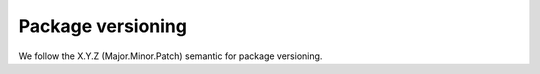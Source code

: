 ==================
Package versioning
==================

We follow the X.Y.Z (Major.Minor.Patch) semantic for package versioning.
